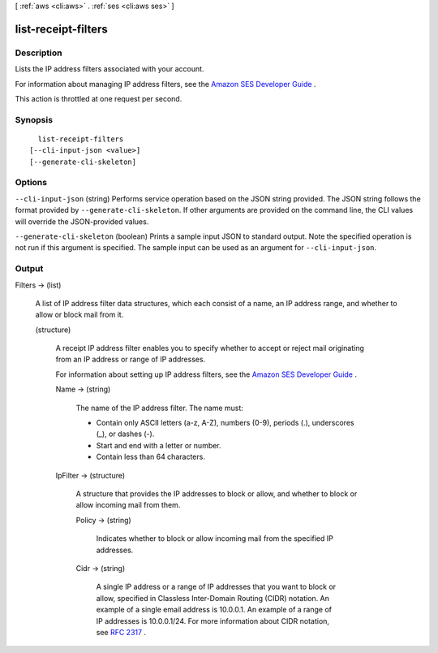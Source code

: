 [ :ref:`aws <cli:aws>` . :ref:`ses <cli:aws ses>` ]

.. _cli:aws ses list-receipt-filters:


********************
list-receipt-filters
********************



===========
Description
===========



Lists the IP address filters associated with your account.

 

For information about managing IP address filters, see the `Amazon SES Developer Guide`_ .

 

This action is throttled at one request per second.



========
Synopsis
========

::

    list-receipt-filters
  [--cli-input-json <value>]
  [--generate-cli-skeleton]




=======
Options
=======

``--cli-input-json`` (string)
Performs service operation based on the JSON string provided. The JSON string follows the format provided by ``--generate-cli-skeleton``. If other arguments are provided on the command line, the CLI values will override the JSON-provided values.

``--generate-cli-skeleton`` (boolean)
Prints a sample input JSON to standard output. Note the specified operation is not run if this argument is specified. The sample input can be used as an argument for ``--cli-input-json``.



======
Output
======

Filters -> (list)

  

  A list of IP address filter data structures, which each consist of a name, an IP address range, and whether to allow or block mail from it.

  

  (structure)

    

    A receipt IP address filter enables you to specify whether to accept or reject mail originating from an IP address or range of IP addresses.

     

    For information about setting up IP address filters, see the `Amazon SES Developer Guide`_ .

    

    Name -> (string)

      

      The name of the IP address filter. The name must:

       

       
      * Contain only ASCII letters (a-z, A-Z), numbers (0-9), periods (.), underscores (_), or dashes (-).
       
      * Start and end with a letter or number.
       
      * Contain less than 64 characters.
       

      

      

    IpFilter -> (structure)

      

      A structure that provides the IP addresses to block or allow, and whether to block or allow incoming mail from them.

      

      Policy -> (string)

        

        Indicates whether to block or allow incoming mail from the specified IP addresses.

        

        

      Cidr -> (string)

        

        A single IP address or a range of IP addresses that you want to block or allow, specified in Classless Inter-Domain Routing (CIDR) notation. An example of a single email address is 10.0.0.1. An example of a range of IP addresses is 10.0.0.1/24. For more information about CIDR notation, see `RFC 2317`_ .

        

        

      

    

  



.. _RFC 2317: https://tools.ietf.org/html/rfc2317
.. _Amazon SES Developer Guide: http://docs.aws.amazon.com/ses/latest/DeveloperGuide/receiving-email-ip-filters.html
